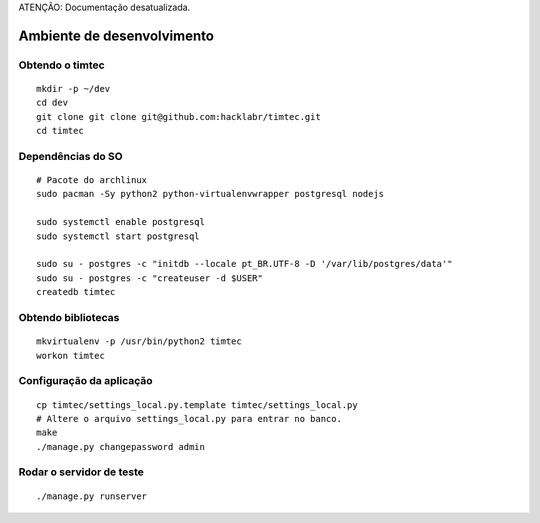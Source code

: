 ATENÇÃO: Documentação desatualizada. 


Ambiente de desenvolvimento
===========================

Obtendo o timtec
----------------

::

    mkdir -p ~/dev
    cd dev
    git clone git clone git@github.com:hacklabr/timtec.git
    cd timtec

Dependências do SO
------------------

::

    # Pacote do archlinux
    sudo pacman -Sy python2 python-virtualenvwrapper postgresql nodejs

    sudo systemctl enable postgresql
    sudo systemctl start postgresql

    sudo su - postgres -c "initdb --locale pt_BR.UTF-8 -D '/var/lib/postgres/data'"
    sudo su - postgres -c "createuser -d $USER"
    createdb timtec

Obtendo bibliotecas
-------------------

::

    mkvirtualenv -p /usr/bin/python2 timtec
    workon timtec
    

Configuração da aplicação
-------------------------

::

    cp timtec/settings_local.py.template timtec/settings_local.py
    # Altere o arquivo settings_local.py para entrar no banco.
    make
    ./manage.py changepassword admin

Rodar o servidor de teste
-------------------------

::

    ./manage.py runserver
